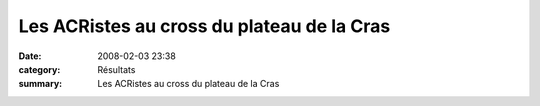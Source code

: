 Les ACRistes au cross du plateau de la Cras
===========================================

:date: 2008-02-03 23:38
:category: Résultats
:summary: Les ACRistes au cross du plateau de la Cras

|httpidataover-blogcom0120862-plateau-de-la-cras-2008.jpg|

.. |httpidataover-blogcom0120862-plateau-de-la-cras-2008.jpg| image:: http://assets.acr-dijon.org/old/httpidataover-blogcom0120862-plateau-de-la-cras-2008.jpg
